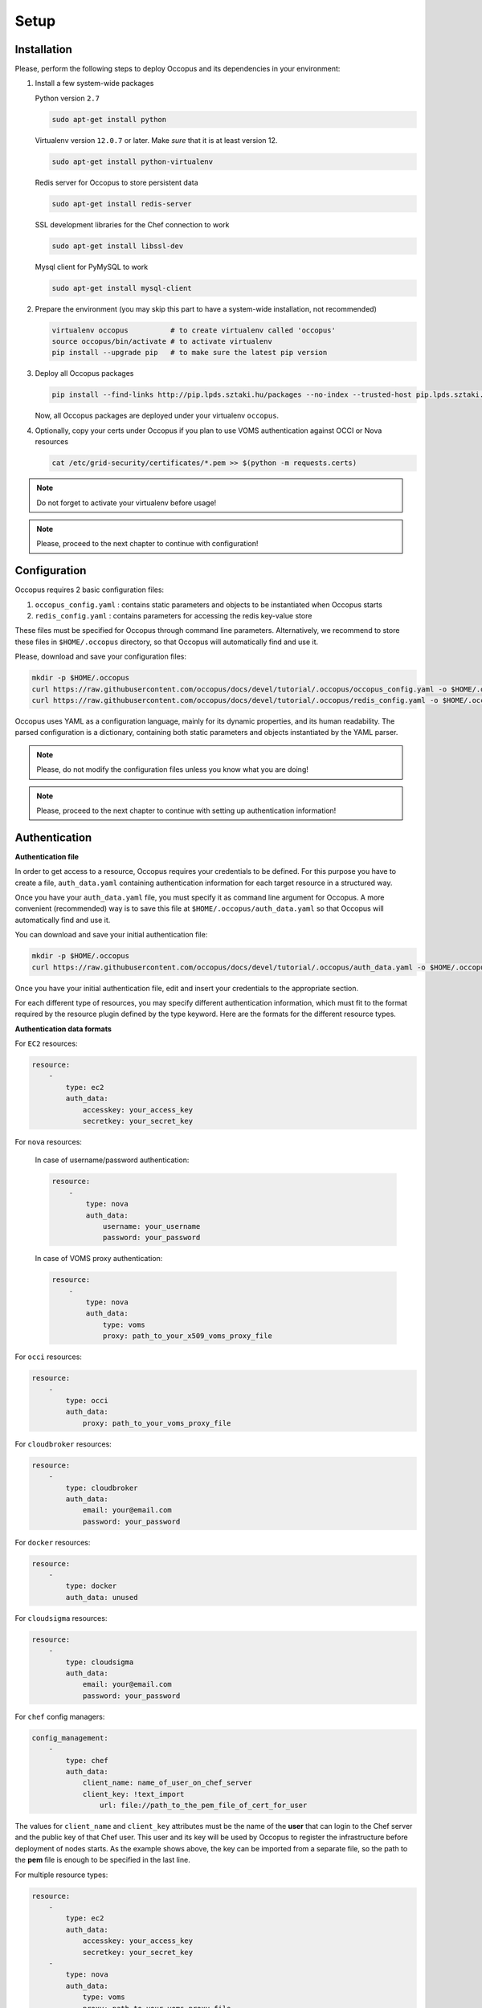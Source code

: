 
Setup
=====

.. _installation:

Installation
------------

Please, perform the following steps to deploy Occopus and its dependencies in your environment:

#. Install a few system-wide packages

   Python version ``2.7``

   .. code:: yaml
         
    sudo apt-get install python

   Virtualenv version ``12.0.7`` or later. Make *sure* that it is at least version 12. 

   .. code:: yaml

    sudo apt-get install python-virtualenv

   Redis server for Occopus to store persistent data

   .. code:: yaml

    sudo apt-get install redis-server

   SSL development libraries for the Chef connection to work

   .. code:: yaml

    sudo apt-get install libssl-dev

   Mysql client for PyMySQL to work

   .. code:: yaml

    sudo apt-get install mysql-client

#. Prepare the environment (you may skip this part to have a system-wide installation, not recommended)

   .. code:: yaml

    virtualenv occopus          # to create virtualenv called 'occopus'
    source occopus/bin/activate # to activate virtualenv
    pip install --upgrade pip   # to make sure the latest pip version

#. Deploy all Occopus packages

   .. code:: yaml

    pip install --find-links http://pip.lpds.sztaki.hu/packages --no-index --trusted-host pip.lpds.sztaki.hu OCCO-API

   Now, all Occopus packages are deployed under your virtualenv ``occopus``. 

#. Optionally, copy your certs under Occopus if you plan to use VOMS authentication against OCCI or Nova resources

   .. code:: yaml

    cat /etc/grid-security/certificates/*.pem >> $(python -m requests.certs)

.. note::

   Do not forget to activate your virtualenv before usage!

.. note::

   Please, proceed to the next chapter to continue with configuration!

Configuration
-------------

Occopus requires 2 basic configuration files:

#. ``occopus_config.yaml`` : contains static parameters and objects to be instantiated when Occopus starts

#. ``redis_config.yaml`` : contains parameters for accessing the redis key-value store

These files must be specified for Occopus through command line parameters. Alternatively, we recommend to store these files in ``$HOME/.occopus`` directory, so that Occopus will automatically find and use it.

Please, download and save your configuration files:

.. code:: yaml

   mkdir -p $HOME/.occopus
   curl https://raw.githubusercontent.com/occopus/docs/devel/tutorial/.occopus/occopus_config.yaml -o $HOME/.occopus/occopus_config.yaml
   curl https://raw.githubusercontent.com/occopus/docs/devel/tutorial/.occopus/redis_config.yaml -o $HOME/.occopus/redis_config.yaml

Occopus uses YAML as a configuration language, mainly for its dynamic properties, and its human readability. The parsed configuration is a dictionary, containing both static parameters and objects instantiated by the YAML parser.

.. note::

   Please, do not modify the configuration files unless you know what you are doing!

.. note::

   Please, proceed to the next chapter to continue with setting up authentication information!

.. _authentication:

Authentication
--------------

**Authentication file**

In order to get access to a resource, Occopus requires your credentials to be defined. For this purpose you have to create a file, ``auth_data.yaml`` containing authentication information for each target resource in a structured way.

Once you have your ``auth_data.yaml``  file, you must specify it as command line argument for Occopus. A more convenient (recommended) way is to save this file at ``$HOME/.occopus/auth_data.yaml`` so that Occopus will automatically find and use it.

You can download and save your initial authentication file:

.. code:: yaml

    mkdir -p $HOME/.occopus
    curl https://raw.githubusercontent.com/occopus/docs/devel/tutorial/.occopus/auth_data.yaml -o $HOME/.occopus/auth_data.yaml

Once you have your initial authentication file, edit and insert your credentials to the appropriate section.

For each different type of resources, you may specify different authentication information, which must fit to the format required by the resource plugin defined by the type keyword. Here are the formats for the different resource types.

**Authentication data formats**

For ``EC2`` resources:

.. code:: yaml

    resource:
        -
            type: ec2
            auth_data:
                accesskey: your_access_key
                secretkey: your_secret_key

For ``nova`` resources:

  In case of username/password authentication:

  .. code:: yaml
    
    resource:
        -
            type: nova
            auth_data:
                username: your_username
                password: your_password

  In case of VOMS proxy authentication:

  .. code:: yaml
    
    resource:
        -
            type: nova
            auth_data:
                type: voms
                proxy: path_to_your_x509_voms_proxy_file

For ``occi`` resources:

.. code:: yaml

    resource:
        -
            type: occi
            auth_data:
                proxy: path_to_your_voms_proxy_file

For ``cloudbroker`` resources:

.. code:: yaml

    resource:
        -
            type: cloudbroker
            auth_data:
                email: your@email.com
                password: your_password

For ``docker`` resources:

.. code:: yaml

    resource:
        -
            type: docker
            auth_data: unused

For ``cloudsigma`` resources:

.. code:: yaml

    resource:
        -
            type: cloudsigma
            auth_data:
                email: your@email.com
                password: your_password


For ``chef`` config managers:

.. code:: yaml

    config_management:
        -
            type: chef
            auth_data:
                client_name: name_of_user_on_chef_server
                client_key: !text_import
                    url: file://path_to_the_pem_file_of_cert_for_user

The values for ``client_name`` and ``client_key`` attributes must be the name of the **user** that can login to the Chef server and the public key of that Chef user. This user and its key will be used by Occopus to register the infrastructure before deployment of nodes starts. As the example shows above, the key can be imported from a separate file, so the path to the **pem** file is enough to be specified in the last line.

For multiple resource types:

.. code:: yaml

    resource:
        -
            type: ec2
            auth_data:
                accesskey: your_access_key
                secretkey: your_secret_key
        -
            type: nova
            auth_data:
                type: voms
                proxy: path_to_your_voms_proxy_file

For multiple resources with different endpoints:

.. code:: yaml

    resource:
        -
            type: ec2
            endpoint: my_ec2_endpoint_A
            auth_data:
                accesskey: your_access_key_for_A
                secretkey: your_secret_key_for_A
        -
            type: ec2
            endpoint: my_ec2_endpoint_B
            auth_data:
                accesskey: your_access_key_for_B
                secretkey: your_secret_key_for_B

.. note::

    The authentication file has YAML format. Make sure you are using spaces instead of tabulators for indentation!







